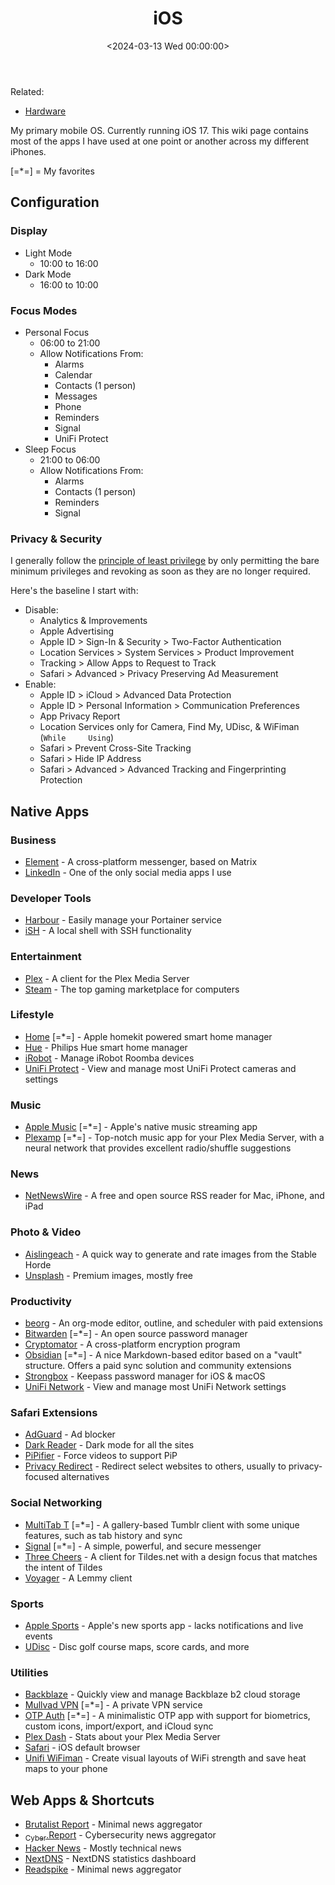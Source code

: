 #+title: iOS
#+date: <2024-03-13 Wed 00:00:00>

Related:

- [[/wiki/hardware.html][Hardware]]

My primary mobile OS. Currently running iOS 17. This wiki page contains
most of the apps I have used at one point or another across my different
iPhones.

[=*=] = My favorites

** Configuration

*** Display

- Light Mode
  - 10:00 to 16:00
- Dark Mode
  - 16:00 to 10:00

*** Focus Modes

- Personal Focus
  - 06:00 to 21:00
  - Allow Notifications From:
    - Alarms
    - Calendar
    - Contacts (1 person)
    - Messages
    - Phone
    - Reminders
    - Signal
    - UniFi Protect
- Sleep Focus
  - 21:00 to 06:00
  - Allow Notifications From:
    - Alarms
    - Contacts (1 person)
    - Reminders
    - Signal

*** Privacy & Security

I generally follow the
[[https://en.wikipedia.org/wiki/Principle_of_least_privilege][principle
of least privilege]] by only permitting the bare minimum privileges and
revoking as soon as they are no longer required.

Here's the baseline I start with:

- Disable:
  - Analytics & Improvements
  - Apple Advertising
  - Apple ID > Sign-In & Security > Two-Factor Authentication
  - Location Services > System Services > Product Improvement
  - Tracking > Allow Apps to Request to Track
  - Safari > Advanced > Privacy Preserving Ad Measurement
- Enable:
  - Apple ID > iCloud > Advanced Data Protection
  - Apple ID > Personal Information > Communication Preferences
  - App Privacy Report
  - Location Services only for Camera, Find My, UDisc, & WiFiman
    (=While     Using=)
  - Safari > Prevent Cross-Site Tracking
  - Safari > Hide IP Address
  - Safari > Advanced > Advanced Tracking and Fingerprinting Protection

** Native Apps

*** Business

- [[https://apps.apple.com/us/app/element-messenger/id1083446067][Element]] -
  A cross-platform messenger, based on Matrix
- [[https://apps.apple.com/us/app/linkedin-network-job-finder/id288429040][LinkedIn]] -
  One of the only social media apps I use

*** Developer Tools

- [[https://testflight.apple.com/join/F2vK7xo4][Harbour]] - Easily
  manage your Portainer service
- [[https://apps.apple.com/us/app/ish-shell/id1436902243][iSH]] - A
  local shell with SSH functionality

*** Entertainment

- [[https://apps.apple.com/us/app/plex-watch-live-tv-and-movies/id383457673][Plex]] -
  A client for the Plex Media Server
- [[https://apps.apple.com/us/app/steam-mobile/id495369748][Steam]] -
  The top gaming marketplace for computers

*** Lifestyle

- [[https://apps.apple.com/us/app/home/id1110145103][Home]] [=*=] -
  Apple homekit powered smart home manager
- [[https://apps.apple.com/us/app/philips-hue/id1055281310][Hue]] -
  Philips Hue smart home manager
- [[https://apps.apple.com/us/app/irobot-home/id1012014442][iRobot]] -
  Manage iRobot Roomba devices
- [[https://apps.apple.com/us/app/unifi-protect/id1392492235][UniFi
  Protect]] - View and manage most UniFi Protect cameras and settings

*** Music

- [[https://apps.apple.com/us/app/apple-music/id1108187390][Apple
  Music]] [=*=] - Apple's native music streaming app
- [[https://apps.apple.com/us/app/plexamp/id1500797510][Plexamp]]
  [=*=] - Top-notch music app for your Plex Media Server, with a neural
  network that provides excellent radio/shuffle suggestions

*** News

- [[https://apps.apple.com/us/app/netnewswire-rss-reader/id1480640210][NetNewsWire]] -
  A free and open source RSS reader for Mac, iPhone, and iPad

*** Photo & Video

- [[https://testflight.apple.com/join/Q6WyyEpS][Aislingeach]] - A quick
  way to generate and rate images from the Stable Horde
- [[https://apps.apple.com/us/app/unsplash/id1290631746][Unsplash]] -
  Premium images, mostly free

*** Productivity

- [[https://apps.apple.com/us/app/beorg-to-do-list-agenda/id1238649962][beorg]] -
  An org-mode editor, outline, and scheduler with paid extensions
- [[https://apps.apple.com/us/app/bitwarden-password-manager/id1137397744][Bitwarden]]
  [=*=] - An open source password manager
- [[https://apps.apple.com/us/app/cryptomator/id1560822163][Cryptomator]] -
  A cross-platform encryption program
- [[https://apps.apple.com/us/app/obsidian-connected-notes/id1557175442][Obsidian]]
  [=*=] - A nice Markdown-based editor based on a "vault" structure.
  Offers a paid sync solution and community extensions
- [[https://apps.apple.com/us/app/strongbox-password-manager/id897283731][Strongbox]] -
  Keepass password manager for iOS & macOS
- [[https://apps.apple.com/us/app/unifi/id1057750338][UniFi Network]] -
  View and manage most UniFi Network settings

*** Safari Extensions

- [[https://apps.apple.com/us/app/adguard-adblock-privacy/id1047223162][AdGuard]] -
  Ad blocker
- [[https://apps.apple.com/us/app/dark-reader-for-safari/id1438243180][Dark
  Reader]] - Dark mode for all the sites
- [[https://apps.apple.com/us/app/pipifier/id1234771095][PiPifier]] -
  Force videos to support PiP
- [[https://apps.apple.com/us/app/privacy-redirect/id1578144015][Privacy
  Redirect]] - Redirect select websites to others, usually to
  privacy-focused alternatives

*** Social Networking

- [[https://apps.apple.com/us/app/multitab-for-tumblr/id1071533778][MultiTab
  T]] [=*=] - A gallery-based Tumblr client with some unique features,
  such as tab history and sync
- [[https://apps.apple.com/us/app/signal-private-messenger/id874139669][Signal]]
  [=*=] - A simple, powerful, and secure messenger
- [[https://testflight.apple.com/join/mpVk1qIy][Three Cheers]] - A
  client for Tildes.net with a design focus that matches the intent of
  Tildes
- [[https://apps.apple.com/us/app/voyager-for-lemmy/id6451429762][Voyager]] -
  A Lemmy client

*** Sports

- [[https://apps.apple.com/us/app/apple-sports/id6446788829][Apple
  Sports]] - Apple's new sports app - lacks notifications and live
  events
- [[https://apps.apple.com/us/app/udisc-disc-golf/id1072228953][UDisc]] -
  Disc golf course maps, score cards, and more

*** Utilities

- [[https://apps.apple.com/us/app/backblaze/id628638330][Backblaze]] -
  Quickly view and manage Backblaze b2 cloud storage
- [[https://apps.apple.com/us/app/mullvad-vpn/id1488466513][Mullvad
  VPN]] [=*=] - A private VPN service
- [[https://apps.apple.com/us/app/otp-auth/id659877384][OTP Auth]]
  [=*=] - A minimalistic OTP app with support for biometrics, custom
  icons, import/export, and iCloud sync
- [[https://apps.apple.com/us/app/plex-dash/id1500797677][Plex Dash]] -
  Stats about your Plex Media Server
- [[https://apps.apple.com/us/app/safari/id1146562112][Safari]] - iOS
  default browser
- [[https://apps.apple.com/us/app/ubiquiti-wifiman/id1385561119][Unifi
  WiFiman]] - Create visual layouts of WiFi strength and save heat maps
  to your phone

** Web Apps & Shortcuts

- [[https://brutalist.report/][Brutalist Report]] - Minimal news
  aggregator
- [[https://cyber.report/][_Cyber.Report]] - Cybersecurity news
  aggregator
- [[https://news.ycombinator.com/][Hacker News]] - Mostly technical news
- [[https://nextdns.io/][NextDNS]] - NextDNS statistics dashboard
- [[https://readspike.com/][Readspike]] - Minimal news aggregator
